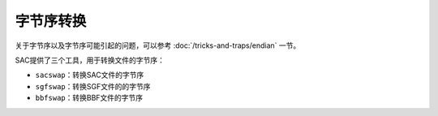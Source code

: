 字节序转换
==========

关于字节序以及字节序可能引起的问题，可以参考 :doc:`/tricks-and-traps/endian` 一节。

SAC提供了三个工具，用于转换文件的字节序：

-  ``sacswap``\ ：转换SAC文件的字节序
-  ``sgfswap``\ ：转换SGF文件的的字节序
-  ``bbfswap``\ ：转换BBF文件的字节序
